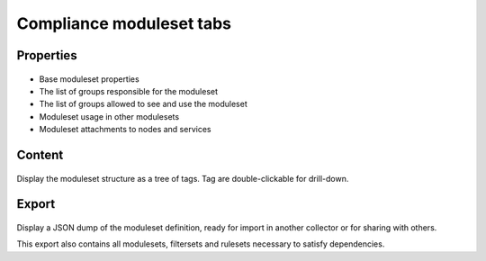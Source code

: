 Compliance moduleset tabs
-------------------------

Properties
++++++++++

.. figure:: _static/collector.tabs.modset.properties.png

* Base moduleset properties
* The list of groups responsible for the moduleset
* The list of groups allowed to see and use the moduleset
* Moduleset usage in other modulesets
* Moduleset attachments to nodes and services

Content
+++++++

.. figure:: _static/collector.tabs.modset.content.png

Display the moduleset structure as a tree of tags. Tag are double-clickable for drill-down.

Export
++++++

.. figure:: _static/collector.tabs.modset.export.png

Display a JSON dump of the moduleset definition, ready for import in another collector or for sharing with others.

This export also contains all modulesets, filtersets and rulesets necessary to satisfy dependencies.



